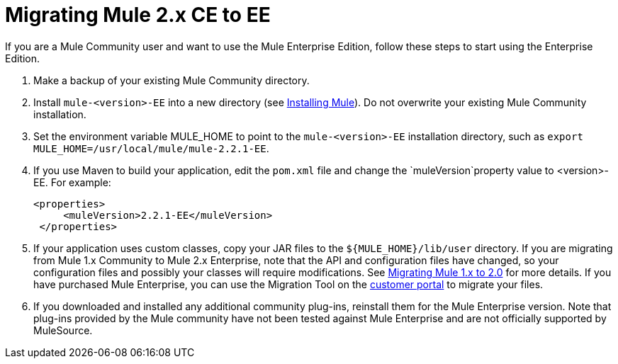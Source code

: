 = Migrating Mule 2.x CE to EE
:keywords: release notes, esb


If you are a Mule Community user and want to use the Mule Enterprise Edition, follow these steps to start using the Enterprise Edition.

. Make a backup of your existing Mule Community directory.
. Install `mule-<version>-EE` into a new directory (see link:/documentation/display/current/Installing[Installing Mule]). Do not overwrite your existing Mule Community installation.
. Set the environment variable MULE_HOME to point to the `mule-<version>-EE` installation directory, such as `export MULE_HOME=/usr/local/mule/mule-2.2.1-EE`.
. If you use Maven to build your application, edit the `pom.xml` file and change the `muleVersion`property value to <version>-EE. For example:
+
[source, xml]
----
<properties>
     <muleVersion>2.2.1-EE</muleVersion>
 </properties>
----
. If your application uses custom classes, copy your JAR files to the `${MULE_HOME}/lib/user` directory. If you are migrating from Mule 1.x Community to Mule 2.x Enterprise, note that the API and configuration files have changed, so your configuration files and possibly your classes will require modifications. See link:/documentation/display/current/Migrating+Mule+1.x+to+2.0[Migrating Mule 1.x to 2.0] for more details. If you have purchased Mule Enterprise, you can use the Migration Tool on the http://mulesupport.mulesource.com/portal/login.mule[customer portal] to migrate your files.
. If you downloaded and installed any additional community plug-ins, reinstall them for the Mule Enterprise version. Note that plug-ins provided by the Mule community have not been tested against Mule Enterprise and are not officially supported by MuleSource.
